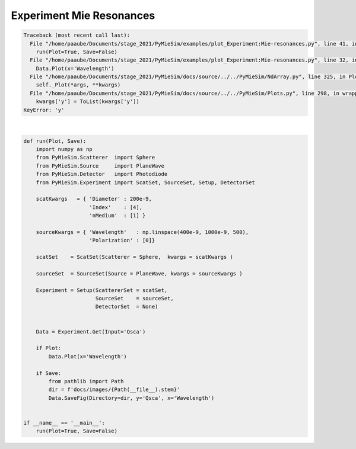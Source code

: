 
.. DO NOT EDIT.
.. THIS FILE WAS AUTOMATICALLY GENERATED BY SPHINX-GALLERY.
.. TO MAKE CHANGES, EDIT THE SOURCE PYTHON FILE:
.. "auto_examples/plot_Experiment:Mie-resonances.py"
.. LINE NUMBERS ARE GIVEN BELOW.

.. only:: html

    .. note::
        :class: sphx-glr-download-link-note

        Click :ref:`here <sphx_glr_download_auto_examples_plot_Experiment:Mie-resonances.py>`
        to download the full example code

.. rst-class:: sphx-glr-example-title

.. _sphx_glr_auto_examples_plot_Experiment:Mie-resonances.py:


Experiment Mie Resonances
=========================

.. GENERATED FROM PYTHON SOURCE LINES 5-42


.. rst-class:: sphx-glr-script-out

.. code-block:: pytb

    Traceback (most recent call last):
      File "/home/paaube/Documents/stage_2021/PyMieSim/examples/plot_Experiment:Mie-resonances.py", line 41, in <module>
        run(Plot=True, Save=False)
      File "/home/paaube/Documents/stage_2021/PyMieSim/examples/plot_Experiment:Mie-resonances.py", line 32, in run
        Data.Plot(x='Wavelength')
      File "/home/paaube/Documents/stage_2021/PyMieSim/docs/source/../../PyMieSim/NdArray.py", line 325, in Plot
        self._Plot(*args, **kwargs)
      File "/home/paaube/Documents/stage_2021/PyMieSim/docs/source/../../PyMieSim/Plots.py", line 298, in wrapper
        kwargs['y'] = ToList(kwargs['y'])
    KeyError: 'y'






|

.. code-block:: default


    def run(Plot, Save):
        import numpy as np
        from PyMieSim.Scatterer  import Sphere
        from PyMieSim.Source     import PlaneWave
        from PyMieSim.Detector   import Photodiode
        from PyMieSim.Experiment import ScatSet, SourceSet, Setup, DetectorSet

        scatKwargs   = { 'Diameter' : 200e-9,
                         'Index'    : [4],
                         'nMedium'  : [1] }

        sourceKwargs = { 'Wavelength'   : np.linspace(400e-9, 1000e-9, 500),
                         'Polarization' : [0]}

        scatSet    = ScatSet(Scatterer = Sphere,  kwargs = scatKwargs )

        sourceSet  = SourceSet(Source = PlaneWave, kwargs = sourceKwargs )

        Experiment = Setup(ScattererSet = scatSet,
                           SourceSet    = sourceSet,
                           DetectorSet  = None)


        Data = Experiment.Get(Input='Qsca')

        if Plot:
            Data.Plot(x='Wavelength')

        if Save:
            from pathlib import Path
            dir = f'docs/images/{Path(__file__).stem}'
            Data.SaveFig(Directory=dir, y='Qsca', x='Wavelength')


    if __name__ == '__main__':
        run(Plot=True, Save=False)


.. rst-class:: sphx-glr-timing

   **Total running time of the script:** ( 0 minutes  0.162 seconds)


.. _sphx_glr_download_auto_examples_plot_Experiment:Mie-resonances.py:


.. only :: html

 .. container:: sphx-glr-footer
    :class: sphx-glr-footer-example



  .. container:: sphx-glr-download sphx-glr-download-python

     :download:`Download Python source code: plot_Experiment:Mie-resonances.py <plot_Experiment:Mie-resonances.py>`



  .. container:: sphx-glr-download sphx-glr-download-jupyter

     :download:`Download Jupyter notebook: plot_Experiment:Mie-resonances.ipynb <plot_Experiment:Mie-resonances.ipynb>`


.. only:: html

 .. rst-class:: sphx-glr-signature

    `Gallery generated by Sphinx-Gallery <https://sphinx-gallery.github.io>`_
